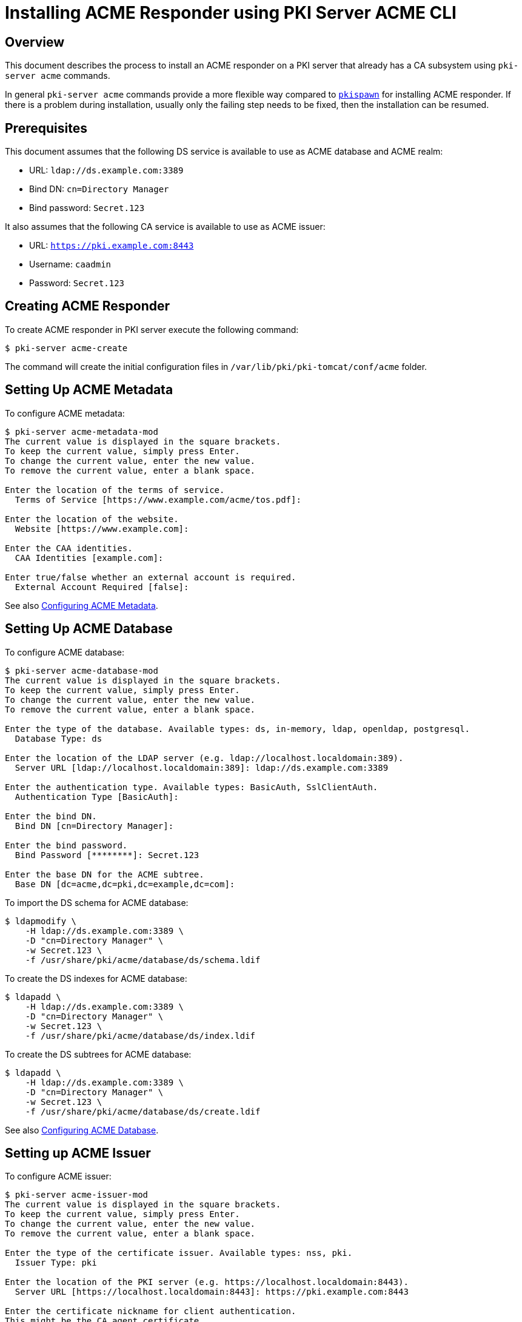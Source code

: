 = Installing ACME Responder using PKI Server ACME CLI =

== Overview ==

This document describes the process to install an ACME responder on a PKI server that already has a CA subsystem using `pki-server acme` commands.

In general `pki-server acme` commands provide a more flexible way compared to link:Installing-ACME-Responder-using-pkispawn.adoc[`pkispawn`] for installing ACME responder.
If there is a problem during installation, usually only the failing step needs to be fixed, then the installation can be resumed.

== Prerequisites ==

This document assumes that the following DS service is available to use as ACME database and ACME realm:

* URL: `ldap://ds.example.com:3389`
* Bind DN: `cn=Directory Manager`
* Bind password: `Secret.123`

It also assumes that the following CA service is available to use as ACME issuer:

* URL: `https://pki.example.com:8443`
* Username: `caadmin`
* Password: `Secret.123`

== Creating ACME Responder ==

To create ACME responder in PKI server execute the following command:

----
$ pki-server acme-create
----

The command will create the initial configuration files in `/var/lib/pki/pki-tomcat/conf/acme` folder.

== Setting Up ACME Metadata ==

To configure ACME metadata:

----
$ pki-server acme-metadata-mod
The current value is displayed in the square brackets.
To keep the current value, simply press Enter.
To change the current value, enter the new value.
To remove the current value, enter a blank space.

Enter the location of the terms of service.
  Terms of Service [https://www.example.com/acme/tos.pdf]:

Enter the location of the website.
  Website [https://www.example.com]:

Enter the CAA identities.
  CAA Identities [example.com]:

Enter true/false whether an external account is required.
  External Account Required [false]:
----

See also link:../../admin/acme/Configuring-ACME-Metadata.adoc[Configuring ACME Metadata].

== Setting Up ACME Database ==

To configure ACME database:

----
$ pki-server acme-database-mod
The current value is displayed in the square brackets.
To keep the current value, simply press Enter.
To change the current value, enter the new value.
To remove the current value, enter a blank space.

Enter the type of the database. Available types: ds, in-memory, ldap, openldap, postgresql.
  Database Type: ds

Enter the location of the LDAP server (e.g. ldap://localhost.localdomain:389).
  Server URL [ldap://localhost.localdomain:389]: ldap://ds.example.com:3389

Enter the authentication type. Available types: BasicAuth, SslClientAuth.
  Authentication Type [BasicAuth]:

Enter the bind DN.
  Bind DN [cn=Directory Manager]:

Enter the bind password.
  Bind Password [********]: Secret.123

Enter the base DN for the ACME subtree.
  Base DN [dc=acme,dc=pki,dc=example,dc=com]:
----

To import the DS schema for ACME database:

----
$ ldapmodify \
    -H ldap://ds.example.com:3389 \
    -D "cn=Directory Manager" \
    -w Secret.123 \
    -f /usr/share/pki/acme/database/ds/schema.ldif
----

To create the DS indexes for ACME database:

----
$ ldapadd \
    -H ldap://ds.example.com:3389 \
    -D "cn=Directory Manager" \
    -w Secret.123 \
    -f /usr/share/pki/acme/database/ds/index.ldif
----

To create the DS subtrees for ACME database:

----
$ ldapadd \
    -H ldap://ds.example.com:3389 \
    -D "cn=Directory Manager" \
    -w Secret.123 \
    -f /usr/share/pki/acme/database/ds/create.ldif
----

See also link:../../admin/acme/Configuring-ACME-Database.adoc[Configuring ACME Database].

== Setting up ACME Issuer ==

To configure ACME issuer:

----
$ pki-server acme-issuer-mod
The current value is displayed in the square brackets.
To keep the current value, simply press Enter.
To change the current value, enter the new value.
To remove the current value, enter a blank space.

Enter the type of the certificate issuer. Available types: nss, pki.
  Issuer Type: pki

Enter the location of the PKI server (e.g. https://localhost.localdomain:8443).
  Server URL [https://localhost.localdomain:8443]: https://pki.example.com:8443

Enter the certificate nickname for client authentication.
This might be the CA agent certificate.
Enter blank to use basic authentication.
  Client Certificate:

Enter the username of the CA agent for basic authentication.
Enter blank if a CA agent certificate is used for client authentication.
  Agent Username [caadmin]:

Enter the CA agent password for basic authentication.
Enter blank if the password is already stored in a separate property file
or if a CA agent certificate is used for client authentication.
  Agent Password [********]: Secret.123

Enter the certificate profile for issuing ACME certificates (e.g. acmeServerCert).
  Certificate Profile [acmeServerCert]:
----

See also link:../../admin/acme/Configuring-ACME-Issuer.adoc[Configuring ACME Issuer].

== Setting Up ACME Realm ==

To configure the ACME realm:

----
$ pki-server acme-realm-mod
The current value is displayed in the square brackets.
To keep the current value, simply press Enter.
To change the current value, enter the new value.
To remove the current value, enter a blank space.

Enter the type of the realm. Available types: ds.
  Database Type: ds

Enter the location of the LDAP server (e.g. ldap://localhost.localdomain:389).
  Server URL [ldap://localhost.localdomain:389]: ldap://ds.example.com:3389

Enter the authentication type. Available types: BasicAuth, SslClientAuth.
  Authentication Type [BasicAuth]:

Enter the bind DN.
  Bind DN [cn=Directory Manager]:

Enter the bind password.
  Bind Password [********]: Secret.123

Enter the base DN for the ACME users subtree.
  Users DN [ou=people,dc=acme,dc=pki,dc=example,dc=com]:

Enter the base DN for the ACME groups subtree.
  Groups DN [ou=groups,dc=acme,dc=pki,dc=example,dc=com]:
----

To create DS subtrees for ACME realm:

----
$ ldapadd \
    -H ldap://$HOSTNAME \
    -x -D "cn=Directory Manager" \
    -w Secret.123 \
    -f /usr/share/pki/acme/realm/ds/create.ldif
----

See also link:../../admin/acme/Configuring-ACME-Realm.adoc[Configuring ACME Realm].

== Deploying ACME Responder ==

Once everything is ready, deploy the ACME responder with the following command:

----
$ pki-server acme-deploy
----

The command will create a deployment descriptor at `/var/lib/pki/pki-tomcat/conf/Catalina/localhost/acme.xml`.

The server will start the ACME responder automatically in a few seconds.
It is not necessary to restart PKI server.

== Verifying ACME Responder ==

To verify that the ACME responder is running, execute the following command:

----
$ curl -s -k https://pki.example.com:8443/acme/directory | python -m json.tool
{
    "meta": {
        "caaIdentities": [
            "example.com"
        ],
        "externalAccountRequired": false,
        "termsOfService": "https://www.example.com/acme/tos.pdf",
        "website": "https://www.example.com"
    },
    "newAccount": "https://pki.example.com:8443/acme/new-account",
    "newNonce": "https://pki.example.com:8443/acme/new-nonce",
    "newOrder": "https://pki.example.com:8443/acme/new-order",
    "revokeCert": "https://pki.example.com:8443/acme/revoke-cert"
}
----

== Undeploying ACME Responder ==

To undeploy the ACME responder execute the following command:

----
$ pki-server acme-undeploy
----

The command will remove the deployment descriptor at `/var/lib/pki/pki-tomcat/conf/Catalina/localhost/acme.xml`.

The server will stop the ACME responder automatically in a few seconds.
It is not necessary to restart PKI server.

To restart the ACME responder, execute `pki-server acme-deploy` again.

== Removing ACME Responder ==

To remove the ACME responder execute the following command:

----
$ pki-server acme-remove
----

== See Also ==

* link:../../manuals/man8/pki-server-acme.8.md[pki-server-acme(8)]
